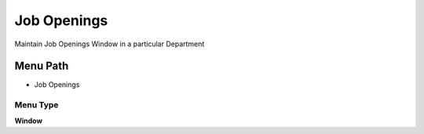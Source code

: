 
.. _functional-guide/menu/menu-job-openings:

============
Job Openings
============

Maintain Job Openings Window in a particular Department

Menu Path
=========


* Job Openings

Menu Type
---------
\ **Window**\ 


.. seealso::
    :ref:`functional-guide/window/window-job-openings`
